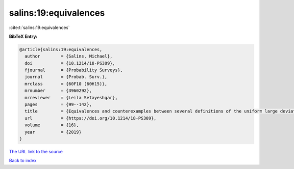 salins:19:equivalences
======================

:cite:t:`salins:19:equivalences`

**BibTeX Entry:**

.. code-block:: bibtex

   @article{salins:19:equivalences,
     author        = {Salins, Michael},
     doi           = {10.1214/18-PS309},
     fjournal      = {Probability Surveys},
     journal       = {Probab. Surv.},
     mrclass       = {60F10 (60H15)},
     mrnumber      = {3960292},
     mrreviewer    = {Leila Setayeshgar},
     pages         = {99--142},
     title         = {Equivalences and counterexamples between several definitions of the uniform large deviations principle},
     url           = {https://doi.org/10.1214/18-PS309},
     volume        = {16},
     year          = {2019}
   }

`The URL link to the source <https://doi.org/10.1214/18-PS309>`__


`Back to index <../By-Cite-Keys.html>`__
